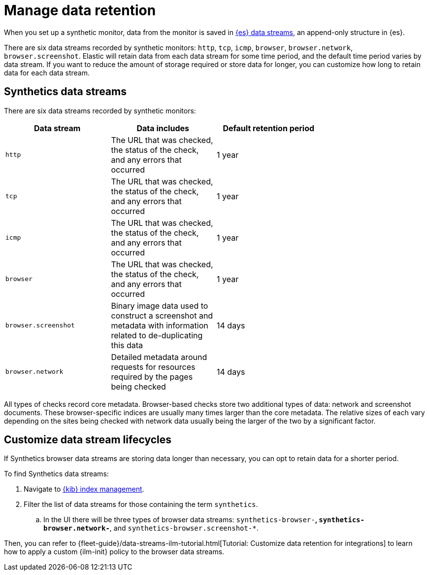 [[synthetics-manage-retention]]
= Manage data retention

When you set up a synthetic monitor, data from the monitor is saved in
https://www.elastic.co/guide/en/elasticsearch/reference/current/data-streams.html[{es} data streams],
an append-only structure in {es}.

There are six data streams recorded by synthetic monitors: `http`, `tcp`, `icmp`, `browser`, `browser.network`, `browser.screenshot`.
Elastic will retain data from each data stream for some time period,
and the default time period varies by data stream.
If you want to reduce the amount of storage required or store data for longer,
you can customize how long to retain data for each data stream.

[discrete]
[[synthetics-manage-retention-data-streams]]
== Synthetics data streams

There are six data streams recorded by synthetic monitors:

[options="header"]
|===
| Data stream | Data includes | Default retention period |
| `http` | The URL that was checked, the status of the check, and any errors that occurred | 1 year |
| `tcp` | The URL that was checked, the status of the check, and any errors that occurred | 1 year |
| `icmp` | The URL that was checked, the status of the check, and any errors that occurred | 1 year |
| `browser` | The URL that was checked, the status of the check, and any errors that occurred | 1 year |
| `browser.screenshot` | Binary image data used to construct a screenshot and metadata with information related to de-duplicating this data | 14 days |
| `browser.network` | Detailed metadata around requests for resources required by the pages being checked | 14 days |
|===

All types of checks record core metadata.
Browser-based checks store two additional types of data: network and screenshot documents.
These browser-specific indices are usually many times larger than the core metadata.
The relative sizes of each vary depending on the sites being 
checked with network data usually being the larger of the two by a significant factor.

[discrete]
[[synthetics-manage-retention-customize]]
== Customize data stream lifecycles 

If Synthetics browser data streams are storing data longer than necessary,
you can opt to retain data for a shorter period.

To find Synthetics data streams:

. Navigate to https://www.elastic.co/guide/en/elasticsearch/reference/current/index-mgmt.html[{kib} index management].
. Filter the list of data streams for those containing the term `synthetics`.
.. In the UI there will be three types of browser data streams: `synthetics-browser-*`, `synthetics-browser.network-*`, and `synthetics-browser.screenshot-*`.

Then, you can refer to {fleet-guide}/data-streams-ilm-tutorial.html[Tutorial: Customize data retention for integrations] to learn how to apply a custom {ilm-init} policy to the browser data streams. 
